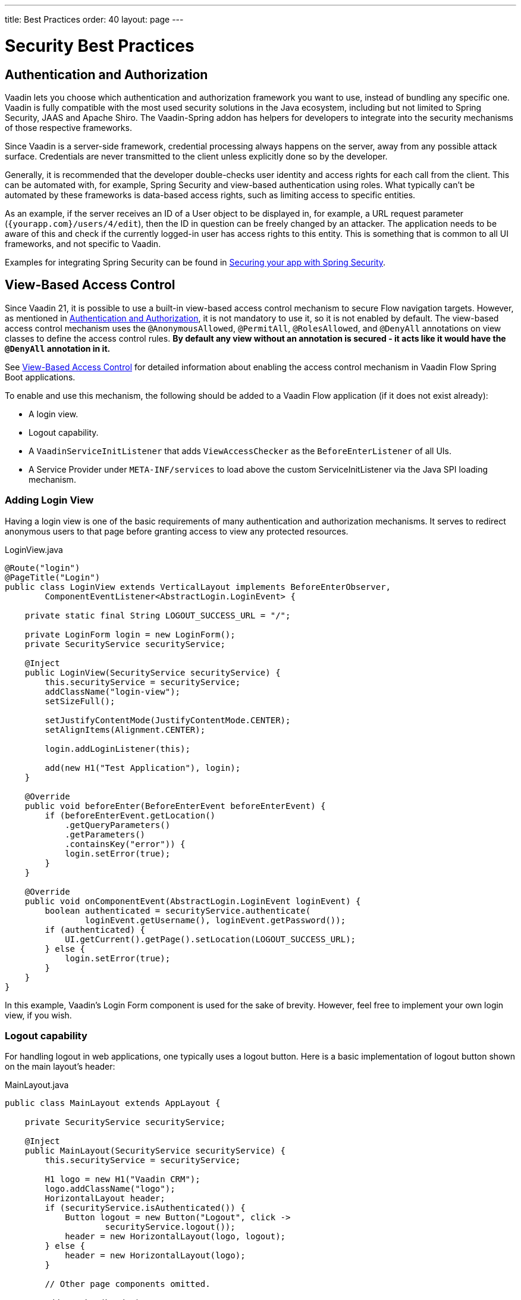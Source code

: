 ---
title: Best Practices
order: 40
layout: page
---

= Security Best Practices

// tag::authentication-authorization[]
== Authentication and Authorization

Vaadin lets you choose which authentication and authorization framework you want to use, instead of bundling any specific one.
Vaadin is fully compatible with the most used security solutions in the Java ecosystem, including but not limited to Spring Security, JAAS and Apache Shiro.
The Vaadin-Spring addon has helpers for developers to integrate into the security mechanisms of those respective frameworks.

Since Vaadin is a server-side framework, credential processing always happens on the server, away from any possible attack surface.
Credentials are never transmitted to the client unless explicitly done so by the developer.

Generally, it is recommended that the developer double-checks user identity and access rights for each call from the client.
This can be automated with, for example, Spring Security and view-based authentication using roles.
What typically can't be automated by these frameworks is data-based access rights, such as limiting access to specific entities.

As an example, if the server receives an ID of a User object to be displayed in, for example, a URL request parameter (`{yourapp.com}/users/4/edit`), then the ID in question can be freely changed by an attacker.
The application needs to be aware of this and check if the currently logged-in user has access rights to this entity.
This is something that is common to all UI frameworks, and not specific to Vaadin.

// end::authentication-authorization[]
// tag::spring-security-integration-ref[]
Examples for integrating Spring Security can be found in
// end::spring-security-integration-ref[]
https://vaadin.com/tutorials/securing-your-app-with-spring-security[Securing your app with Spring Security].

== View-Based Access Control

[role="since:com.vaadin:vaadin@V21 standalone"]
--
--

Since Vaadin 21, it is possible to use a built-in view-based access control mechanism to secure Flow navigation targets.
However, as mentioned in <<Authentication and Authorization,Authentication and Authorization>>, it is not mandatory to use it, so it is not enabled by default.
The view-based access control mechanism uses the `@AnonymousAllowed`, `@PermitAll`, `@RolesAllowed`, and `@DenyAll` annotations on view classes to define the access control rules.
**By default any view without an annotation is secured - it acts like it would have the `@DenyAll` annotation in it.**

See <<{articles}/flow/integrations/spring/view-based-access-control#, View-Based Access Control>> for detailed information about enabling the access control mechanism in Vaadin Flow Spring Boot applications.

To enable and use this mechanism, the following should be added to a Vaadin Flow application (if it does not exist already):

- A login view.
- Logout capability.
- A `VaadinServiceInitListener` that adds `ViewAccessChecker` as the `BeforeEnterListener` of all UIs.
- A Service Provider under `META-INF/services` to load above the custom [classname]#ServiceInitListener# via the Java SPI loading mechanism.

=== Adding Login View
Having a login view is one of the basic requirements of many authentication and authorization mechanisms.
It serves to redirect anonymous users to that page before granting access to view any protected resources.

.[filename]#LoginView.java#
[source,java]
----
@Route("login")
@PageTitle("Login")
public class LoginView extends VerticalLayout implements BeforeEnterObserver,
        ComponentEventListener<AbstractLogin.LoginEvent> {

    private static final String LOGOUT_SUCCESS_URL = "/";

    private LoginForm login = new LoginForm();
    private SecurityService securityService;

    @Inject
    public LoginView(SecurityService securityService) {
        this.securityService = securityService;
        addClassName("login-view");
        setSizeFull();

        setJustifyContentMode(JustifyContentMode.CENTER);
        setAlignItems(Alignment.CENTER);

        login.addLoginListener(this);

        add(new H1("Test Application"), login);
    }

    @Override
    public void beforeEnter(BeforeEnterEvent beforeEnterEvent) {
        if (beforeEnterEvent.getLocation()
            .getQueryParameters()
            .getParameters()
            .containsKey("error")) {
            login.setError(true);
        }
    }

    @Override
    public void onComponentEvent(AbstractLogin.LoginEvent loginEvent) {
        boolean authenticated = securityService.authenticate(
                loginEvent.getUsername(), loginEvent.getPassword());
        if (authenticated) {
            UI.getCurrent().getPage().setLocation(LOGOUT_SUCCESS_URL);
        } else {
            login.setError(true);
        }
    }
}
----

In this example, Vaadin's Login Form component is used for the sake of brevity.
However, feel free to implement your own login view, if you wish.

=== Logout capability

For handling logout in web applications, one typically uses a logout button.
Here is a basic implementation of logout button shown on the main layout's header:

.[filename]#MainLayout.java#
[source,java]
----
public class MainLayout extends AppLayout {

    private SecurityService securityService;

    @Inject
    public MainLayout(SecurityService securityService) {
        this.securityService = securityService;

        H1 logo = new H1("Vaadin CRM");
        logo.addClassName("logo");
        HorizontalLayout header;
        if (securityService.isAuthenticated()) {
            Button logout = new Button("Logout", click ->
                    securityService.logout());
            header = new HorizontalLayout(logo, logout);
        } else {
            header = new HorizontalLayout(logo);
        }

        // Other page components omitted.

        addToNavbar(header);
    }
}
----

The way how to get the authenticated user and how to logout the user may vary from application to application.
Here is a basic example how to do that with Vaadin API:

.[filename]#SecurityService.java#
[source,java]
----
@VaadinServiceScoped
public class SecurityService {

    private static final String LOGOUT_SUCCESS_URL = "/";

    public boolean isAuthenticated() {
        return VaadinServletRequest.getCurrent() != null &&
               VaadinServletRequest.getCurrent().getUserPrincipal() != null;
    }

    public boolean authenticate(String username, String password) {
        if (VaadinServletRequest.getCurrent() != null) {
            VaadinServletRequest request = VaadinServletRequest.getCurrent();
            try {
                request.login(username, password);
                return true;
            } catch (ServletException e) {
                // login exception handle code omitted
                return false;
            }
        }
        return false;
    }

    public void logout() {
        VaadinSession.getCurrent().getSession().invalidate();
        UI.getCurrent().getPage().setLocation(LOGOUT_SUCCESS_URL);
    }
}
----

=== Adding VaadinServiceInitListener
In order to restrict access to views, a `BeforeEnterListener` must be registered for the `VaadinService`, to initialize and enable the `ViewAccessChecker`:

.[filename]#ViewAccessCheckerInitializer.java#
[source,java]
----
import com.vaadin.flow.server.ServiceInitEvent;
import com.vaadin.flow.server.VaadinServiceInitListener;
import com.vaadin.flow.server.auth.ViewAccessChecker;
import org.vaadin.example.views.login.LoginView;

public class ViewAccessCheckerInitializer implements VaadinServiceInitListener {

    private ViewAccessChecker viewAccessChecker;

    public ViewAccessCheckerInitializer() {
        viewAccessChecker = new ViewAccessChecker(); // <1>
        viewAccessChecker.enable(); // <2>
        viewAccessChecker.setLoginView(LoginView.class); // <3>
    }

    @Override
    public void serviceInit(ServiceInitEvent serviceInitEvent) {
        serviceInitEvent.getSource().addUIInitListener(uiInitEvent -> {
            uiInitEvent.getUI().addBeforeEnterListener(viewAccessChecker); // <4>
        });
    }
}
----

The above code contains some notable components of the view-based access control mechanism:

<1> `ViewAccessChecker`, which is at the core of this access control mechanism, is instantiated.
<2> `ViewAccessChecker` is enabled. Note that it is not enabled by default.
<3> `LoginView` class is set to the `viewAccessChecker` instance. Now it knows where to redirect unauthenticated users.
<4> The `viewAccessChecker` instance is set as the `BeforeEnterListener` in the overridden `serviceInit` method.
Now it is ready to intercept attempts to enter all views.

However, the above class still needs to be loaded, so we recommend following the instructions in the next step.

=== Enable Loading of VaadinServiceInitListener
To enable the Java SPI loading mechanism to load the above `ViewAccessCheckerInitializer` as the `VaadinServiceInitListener`, do the following:

- Under `resources/META-INF/services` directory, create a file named exactly:
+
[text,text]
----
com.vaadin.flow.server.VaadinServiceInitListener
----

- Put the fully qualified name of `ViewAccessCheckerInitializer` into this newly created file.
For example, if the [classname]#ViewAccessCheckerInitializer# class is in the `org.vaadin.example.security` package, the following value should be in the file:
+
.Text value that should be in the `com.vaadin.flow.server.VaadinServiceInitListener` file:
[text,text]
----
org.vaadin.example.security.ViewAccessCheckerInitializer
----

This Service Provider config file triggers the Java SPI loading mechanism to load `ViewAccessCheckerInitializer` during application startup.
More information on this can be found in <<{articles}/flow/advanced/service-init-listener#,VaadinServiceInitListener>>.

=== Access Annotations
Before we see some examples of access annotations, it is worth having a closer look at the annotations, and their meaning when applied to a view:

- [classname]#@AnonymousAllowed# permits anyone to navigate to the view without any authentication or authorization.
- [classname]#@PermitAll# allows any *authenticated* user to navigate to the view.
- [classname]#@RolesAllowed# grants access to users having the roles specified in the annotation value.
- [classname]#@DenyAll# disallows everyone from navigating to the view.
This is the default, which means that, if a view is not annotated at all, the [classname]#@DenyAll# logic is applied.

Some usage examples:

.Example of using [classname]#@AnonymousAllowed# to enable all users to navigate to this view
[source,java]
----
@Route(value = "", layout = MainView.class)
@PageTitle("Public View")
@AnonymousAllowed
public class PublicView extends VerticalLayout {
    // ...
}
----

.Example of using [classname]#@PermitAll# to allow only authenticated users (with any role) to navigate to this view
[source,java]
----
@Route(value = "private", layout = MainView.class)
@PageTitle("Private View")
@PermitAll
public class PrivateView extends VerticalLayout {
    // ...
}
----

.Example of using [classname]#@RolesAllowed# to enable only users with the `ADMIN` role to navigate to this view
[source,java]
----
@Route(value = "admin", layout = MainView.class)
@PageTitle("Admin View")
@RolesAllowed("ROLE_ADMIN") // <- Should match one of the user's roles (case-sensitive)
public class AdminView extends VerticalLayout {
    // ...
}
----

Now, if the application is started by navigating to `http://localhost:8080`, `PublicView` contents should be available without any authentication.
However, by navigating to `http://localhost:8080/private` or `http://localhost:8080/admin`, the user is redirected to the specified `LoginView`.

// TODO: Consider adding more details and snippet code to showcase how the following can be achieved:
// 1. login with some users with different roles
// 2. save the requested URL to redirect to it after a successful login

The following example shows how the security annotations are inherited from the closest parent class that has them.

.Example of inheriting security annotations from parent class
[source,java]
----
@RolesAllowed("ROLE_ADMIN")
public abstract class AbstractAdminView extends VerticalLayout {
    // ...
}

@Route(value = "user-listing", layout = MainView.class)
@PageTitle("User Listing")
public class UserListingView extends AbstractAdminView {
    // ...
}
----

Annotating a child class will override any inherited annotations.
Interfaces are not checked for annotations, but only classes.
By design, the annotations are not read from parent layouts or "parent views", as this would make things unnecessarily complex to determine which security level should be applied.
If multiple annotations are specified on a single view class, the following rules are applied:

- `DenyAll` overrides other annotations
- `AnonymousAllowed` overrides `RolesAllowed` and `PermitAll`
- `RolesAllowed` overrides `PermitAll`

However, we do not recommend specifying more than one of the above access annotations on a view class.
It is confusing and probably has no logical purpose.

== Application State

The server is always aware of your application's state. 
This means that, like client-side applications, the server is aware of what is currently visible on the end user's screen. 
Hence, Vaadin denies actions to components that are not currently visible on the screen, or those that have been disabled on the server.

For instance, if the developer sets a component to be disabled, this effect is set both on the server and the client. On the client, an attacker can circumvent this (attackers have full control over anything in the browser), but the server will block any attempt to interact with the component and a warning is printed to the server logs.

[source,java]
----
Button button = new Button("Click me for effect!");
button.setEnabled(false);
button.addClickListener(e -> {
    // If the Button is disabled, this listener will not run,
    // even if an attacker enables the button client side.
});
----
// tag::data-validation[]
== Data Validation

In a Vaadin application, the data binding API supports data validation on the server, which cannot be by-passed with client-side attacks. 
Vaadin components do support client-side validation to increase the responsiveness of the application, but the developer should be aware that these should be used purely for convenience, since they are easily circumvented in the browser.

As with other web applications, all data coming from the client should always be validated once it reaches the server. 
It is not safe to rely on only client-side validation. 
Vaadin provides a set of pre-created server side validators for this purpose. 
In addition, the developer is free to use any Java API for validating the data, including connecting to external services. 
Vaadin also has a built-in integration with Java's Bean Validation (JSR 303) standard.

Data coming from a data store (such as a database) and inserted as HTML into DOM elements (for example, setting innerHTML for elements or using HTML mode in component captions) should also be escaped. 
Please see the chapter for XSS for more information.

// end::data-validation[]
== Web Services

No public Web Services are necessary in Vaadin applications. 
All communication in Vaadin goes through a single HTTP request handler used for RPC requests using the standard Servlet Java API. 
With Vaadin, you never open up your business logic as web services and thus there are less attack entry points to your Vaadin application.

// tag::ssl-https[]
== SSL and HTTPS

Vaadin always recommend developers to set up secure server endpoints and run all communication exclusively under HTTPS. 
Vaadin works out-of-the-box with HTTPS, and there is nothing for the developer to configure in your application code. 
Please refer to the documentation of your servlet container for details on how to set up HTTPS on your server.
// end::ssl-https[]
